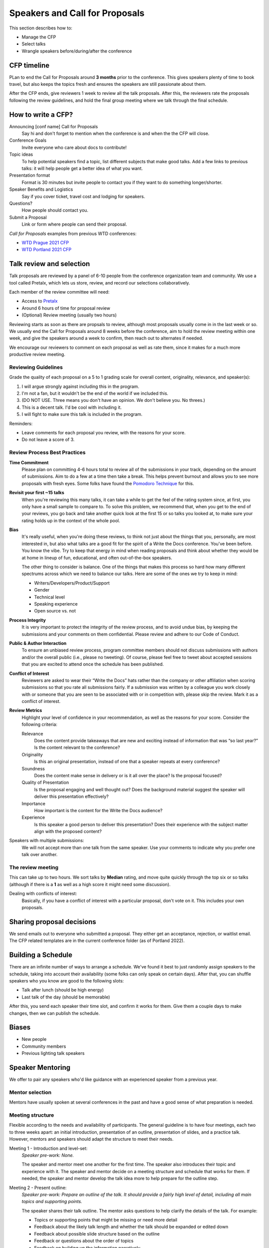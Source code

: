 .. _conf-cfp:

Speakers and Call for Proposals
===============================

This section describes how to:

* Manage the CFP
* Select talks
* Wrangle speakers before/during/after the conference

CFP timeline
------------

PLan to end the Call for Proposals around **3 months** prior to the conference.
This gives speakers plenty of time to book travel, but also keeps the topics fresh
and ensures the speakers are still passionate about them.

After the CFP ends, give reviewers 1 week to review all the talk proposals.
After this, the reviewers rate the proposals following the review guidelines, and hold the final
group meeting where we talk through the final schedule.

How to write a CFP?
-------------------

Announcing [conf name] Call for Proposals
   Say hi and don't forget to mention when the conference is and when the the CFP will close.
Conference Goals
   Invite everyone who care about docs to contribute!
Topic ideas
   To help potential speakers find a topic, list different subjects that make good talks. Add a few links to previous talks: it will help people get a better idea of what you want.
Presentation format
   Format is 30 minutes but invite people to contact you if they want to do something longer/shorter.
Speaker Benefits and Logistics
   Say if you cover ticket, travel cost and lodging for speakers.
Questions?
   How people should contact you.
Submit a Proposal
   Link or form where people can send their proposal.

`Call for Proposals` examples from previous WTD conferences:

* `WTD Prague 2021 CFP <https://github.com/writethedocs/www/blob/master/docs/conf/prague/2021/cfp.rst>`_
* `WTD Portland 2021 CFP <https://github.com/writethedocs/www/blob/master/docs/conf/portland/2021/cfp.rst>`_

Talk review and selection
-------------------------

Talk proposals are reviewed by a panel of 6-10 people from the conference organization team and community.
We use a tool called Pretalx, which lets us store, review, and record our selections collaboratively.

Each member of the review committee will need:

* Access to `Pretalx <https://pretalx.com>`__
* Around 6 hours of time for proposal review
* (Optional) Review meeting (usually two hours)

Reviewing starts as soon as there are propsals to review, although most proposals usually come in in the last week or so.
We usually end the Call for Proposals around 8 weeks before the conference, aim to hold the review meeting within one week, and give the speakers around a week to confirm, then reach out to alternates if needed.

We encourage our reviewers to comment on each proposal as well as rate them, since it makes for a much more productive review meeting.

Reviewing Guidelines
~~~~~~~~~~~~~~~~~~~~~

Grade the quality of each proposal on a 5 to 1 grading scale for overall content, originality, relevance, and speaker(s):

1. I will argue strongly against including this in the program.
2. I'm not a fan, but it wouldn't be the end of the world if we included this.
3. (DO NOT USE. Three means you don't have an opinion. We don't believe you. No threes.)
4. This is a decent talk. I'd be cool with including it.
5. I will fight to make sure this talk is included in the program.

Reminders:

* Leave comments for each proposal you review, with the reasons for your score.
* Do not leave a score of 3.

Review Process Best Practices
~~~~~~~~~~~~~~~~~~~~~~~~~~~~~

**Time Commitment**
   Please plan on committing 4-6 hours total to review all of the submissions in your track, depending on the amount of submissions. Aim to do a few at a time then take a break. This helps prevent burnout and allows you to see more proposals with fresh eyes. Some folks have found the `Pomodoro Technique <https://en.wikipedia.org/wiki/Pomodoro_Technique>`__ for this.
**Revisit your first ~15 talks**
   When you're reviewing this many talks, it can take a while to get the feel of the rating system since, at first, you only have a small sample to compare to. To solve this problem, we recommend that, when you get to the end of your reviews, you go back and take another quick look at the first 15 or so talks you looked at, to make sure your rating holds up in the context of the whole pool.
**Bias**
      It's really useful, when you're doing these reviews, to think not just about the things that you, personally, are most interested in, but also what talks are a good fit for the spirit of a Write the Docs conference. You've been before. You know the vibe. Try to keep that energy in mind when reading proposals and think about whether they would be at home in lineup of fun, educational, and often out-of-the-box speakers.

      The other thing to consider is balance. One of the things that makes this process so hard how many different spectrums across which we need to balance our talks. Here are some of the ones we try to keep in mind:

      * Writers/Developers/Product/Support
      * Gender
      * Technical level
      * Speaking experience
      * Open source vs. not
**Process Integrity**
   It is very important to protect the integrity of the review process, and to avoid undue bias, by keeping the submissions and your comments on them confidential. Please review and adhere to our Code of Conduct.
**Public & Author Interaction**
   To ensure an unbiased review process, program committee members should not discuss submissions with authors and/or the overall public (i.e., please no tweeting). Of course, please feel free to tweet about accepted sessions that you are excited to attend once the schedule has been published.
**Conflict of Interest**
   Reviewers are asked to wear their “Write the Docs” hats rather than the company or other affiliation when scoring submissions so that you rate all submissions fairly. If a submission was written by a colleague you work closely with or someone that you are seen to be associated with or in competition with, please skip the review. Mark it as a conflict of interest.
**Review Metrics**
   Highlight your level of confidence in your recommendation, as well as the reasons for your score. Consider the following criteria:

   Relevance
      Does the content provide takeaways that are new and exciting instead of information that was “so last year?” Is the content relevant to the conference?
   Originality
      Is this an original presentation, instead of one that a speaker repeats at every conference?
   Soundness
      Does the content make sense in delivery or is it all over the place? Is the proposal focused?
   Quality of Presentation
      Is the proposal engaging and well thought out? Does the background material suggest the speaker will deliver this presentation effectively?
   Importance
      How important is the content for the Write the Docs audience?
   Experience
      Is this speaker a good person to deliver this presentation? Does their experience with the subject matter align with the proposed content?

Speakers with multiple submissions:
   We will not accept more than one talk from the same speaker. Use your comments to indicate why you prefer one talk over another.

The review meeting
~~~~~~~~~~~~~~~~~~

This can take up to two hours. We sort talks by **Median** rating, and move quite quickly through the top six or so talks (although if there is a **1** as well as a high score it might need some discussion).

Dealing with conflicts of interest:
   Basically, if you have a conflict of interest with a particular proposal, don't vote on it. This includes your own proposals.

Sharing proposal decisions
--------------------------
We send emails out to everyone who submitted a proposal.
They either get an acceptance, rejection, or waitlist email.
The CFP related templates are in the current conference folder (as of Portland 2022).

Building a Schedule
-------------------

There are an infinite number of ways to arrange a schedule.
We've found it best to just randomly assign speakers to the schedule,
taking into account their availability (some folks can only speak on certain days).
After that,
you can shuffle speakers who you know are good to the following slots:

* Talk after lunch (should be high energy)
* Last talk of the day (should be memorable)

After this,
you send each speaker their time slot,
and confirm it works for them.
Give them a couple days to make changes,
then we can publish the schedule.

Biases
------

* New people
* Community members
* Previous lighting talk speakers

Speaker Mentoring
-----------------

We offer to pair any speakers who'd like guidance with an experienced speaker from a previous year.

Mentor selection
~~~~~~~~~~~~~~~~

Mentors have usually spoken at several conferences in the past and have a good sense of what preparation is needed.

Meeting structure
~~~~~~~~~~~~~~~~~

Flexible according to the needs and availability of participants. The general guideline is to have four meetings, each two to three weeks apart: an initial introduction, presentation of an outline, presentation of slides, and a practice talk. However, mentors and speakers should adapt the structure to meet their needs.

Meeting 1 - Introduction and level-set:
   *Speaker pre-work: None.*
   
   The speaker and mentor meet one another for the first time. The speaker also introduces their topic and experience with it. The speaker and mentor decide on a meeting structure and schedule that works for them. If needed, the speaker and mentor develop the talk idea more to help prepare for the outline step.

Meeting 2 - Present outline:
   *Speaker pre-work: Prepare an outline of the talk. It should provide a fairly high level of detail, including all main topics and supporting points.*
   
   The speaker shares their talk outline. The mentor asks questions to help clarify the details of the talk. For example:
   
   - Topics or supporting points that might be missing or need more detail
   - Feedback about the likely talk length and whether the talk should be expanded or edited down
   - Feedback about possible slide structure based on the outline
   - Feedback or questions about the order of topics
   - Feedback on building up the information narratively

Meeting 3 - Present slides:
   *Speaker pre-work: Prepare the slides. The slides should reflect outline updates and slide feedback from the last meeting.*
   
   The speaker shares a loose presentation of the talk using the outline and slides to guide them. The mentor provides feedback on the order, images, colors, formatting, and so on. The mentor also addresses any accessibility concerns, such a contrast and font size.

Meeting 4 - Practice talk:
   *Speaker pre-work: Practice the talk several times. Prepare speaker notes in the slidedeck if needed, but aim to reach the point that you don't need to reference the outline.*
   
   The speaker presents a semi-final draft of the practice talk. The mentor provides feedback on the presentation, asks questions they anticipate the audience might have, make suggestions on the flow and speed, and so on. If the speaker and mentor agree that additional practice talks are needed or desired, they can schedule them.

Session considerations
~~~~~~~~~~~~~~~~~~~~~~

Meeting admin and scheduling
^^^^^^^^^^^^^^^^^^^^^^^^^^^^
- Ideally, mentors and speakers should be in the same time zone or no more than two time zones apart. Severe time zone discrepancies make scheduling very dififcult.
- We suggest you schedule the first meeting for *at least* eight weeks ahead of the conference date. This provides a minimum of two weeks between each meeting as well as two weeks between the last meeting and the conference date.
- Sessions should last at least an hour, but can run longer if both mentor and speaker think this would be helpful.
- The pandemic notwithstanding, virtual meetings are generally easier to coordinate. Even if the mentor and speaker are co-located, consider whether meeting virtually will help ease the time burden on both parties.

Other stuff
^^^^^^^^^^^
- Mentors should provide thoughtful feedback and genuine questions to help improve the speaker's talk. Remember to follow the [Code of Conduct](https://www.writethedocs.org/code-of-conduct/) during the meetings.
- Mentors: if at all possible, attend your mentee's talk! It's comforting to have a familiar face in the audience.
